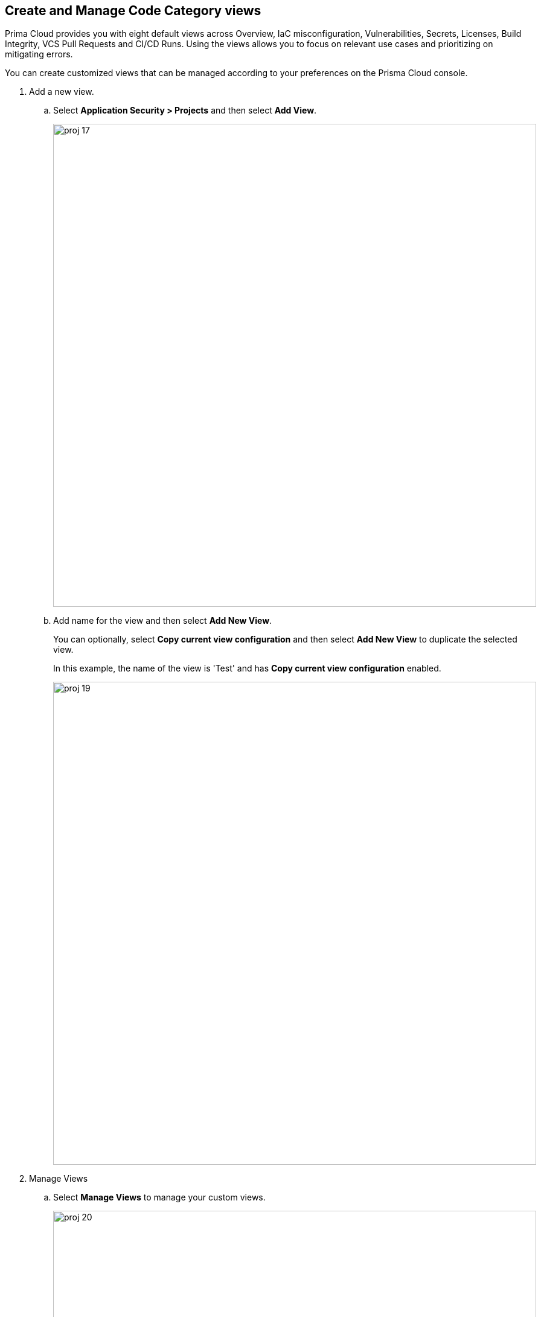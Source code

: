 :topic_type: task

[.task]
== Create and Manage Code Category views

Prima Cloud provides you with eight default views across Overview, IaC misconfiguration, Vulnerabilities, Secrets, Licenses, Build Integrity, VCS Pull Requests and CI/CD Runs. Using the views allows you to focus on relevant use cases and prioritizing on mitigating errors.

You can create customized views that can be managed according to your preferences on the Prisma Cloud console.

[.procedure]

. Add a new view.

.. Select *Application Security > Projects*  and then select *Add View*.
+
image::proj-17.png[width=800]

.. Add name for the view and then select *Add New View*.
+
You can optionally, select *Copy current view configuration* and then select *Add New View* to duplicate the selected view.
+
In this example, the name of the view is 'Test' and has *Copy current view configuration* enabled.
+
image::proj-19.png[width=800]

. Manage Views

.. Select *Manage Views* to manage your custom views.
+
image::proj-20.png[width=800]

.. Select a custom view and then choose to either *Duplicate* or *Delete* the view.
+
image::proj-21.png[width=600]
+
NOTE: You cannot delete, edit or reorder the existing default views.

.. Select *Done* after the edits to the custom view are made.